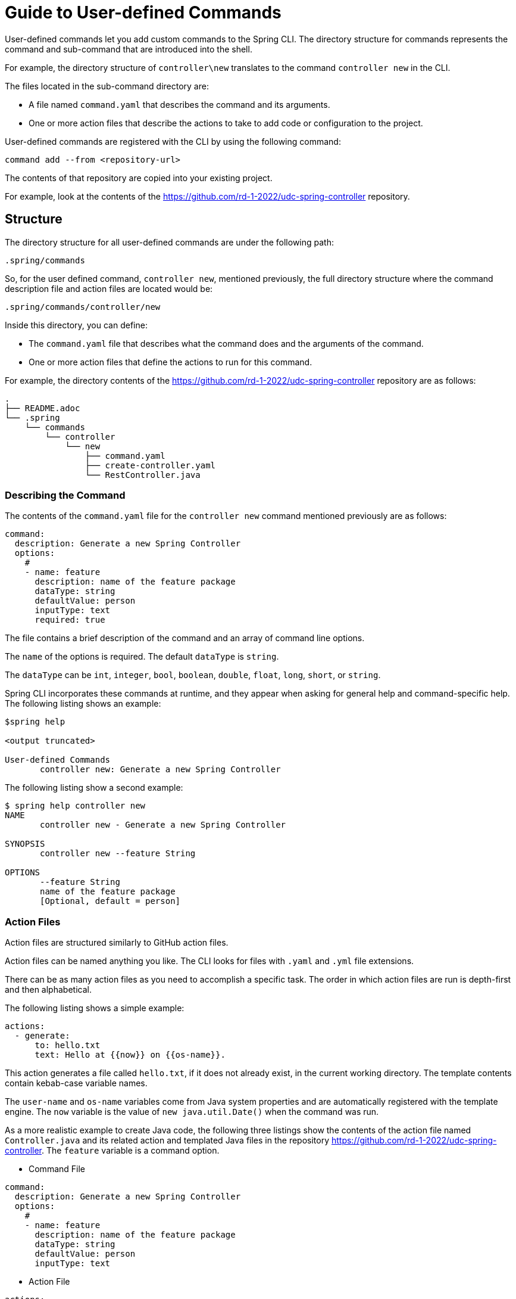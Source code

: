 = Guide to User-defined Commands

User-defined commands let you add custom commands to the Spring CLI.
The directory structure for commands represents the command and sub-command that are introduced into the shell.

For example, the directory structure of `controller\new` translates to the command `controller new` in the CLI.

The files located in the sub-command directory are:

* A file named `command.yaml` that describes the command and its arguments.
* One or more action files that describe the actions to take to add code or configuration to the project.

User-defined commands are registered with the CLI by using the following command:
```
command add --from <repository-url>
```

The contents of that repository are copied into your existing project.

For example, look at the contents of the https://github.com/rd-1-2022/udc-spring-controller repository.

== Structure

The directory structure for all user-defined commands are under the following path:

```
.spring/commands
```

So, for the user defined command, `controller new`, mentioned previously, the full directory structure where the command description file and action files are located would be:

```
.spring/commands/controller/new
```

Inside this directory, you can define:

* The `command.yaml` file that describes what the command does and the arguments of the command.
* One or more action files that define the actions to run for this command.

For example, the directory contents of the https://github.com/rd-1-2022/udc-spring-controller repository are as follows:

```
.
├── README.adoc
└── .spring
    └── commands
        └── controller
            └── new
                ├── command.yaml
                ├── create-controller.yaml
                └── RestController.java

```

=== Describing the Command

The contents of the `command.yaml` file for the `controller new` command mentioned previously are as follows:

```
command:
  description: Generate a new Spring Controller
  options:
    #
    - name: feature
      description: name of the feature package
      dataType: string
      defaultValue: person
      inputType: text
      required: true
```

The file contains a brief description of the command and an array of command line options.

The `name` of the options is required.  The default `dataType` is `string`.

The `dataType` can be `int`, `integer`, `bool`, `boolean`, `double`, `float`, `long`, `short`, or `string`.

Spring CLI incorporates these commands at runtime, and they appear when asking for general help and command-specific help.
The following listing shows an example:

```
$spring help

<output truncated>

User-defined Commands
       controller new: Generate a new Spring Controller
```

The following listing show a second example:

```
$ spring help controller new
NAME
       controller new - Generate a new Spring Controller

SYNOPSIS
       controller new --feature String

OPTIONS
       --feature String
       name of the feature package
       [Optional, default = person]
```

=== Action Files
Action files are structured similarly to GitHub action files.

Action files can be named anything you like. The CLI looks for files with `.yaml` and `.yml` file extensions.

There can be as many action files as you need to accomplish a specific task. The order in which action files are run is depth-first and then alphabetical.

The following listing shows a simple example:

```
actions:
  - generate:
      to: hello.txt
      text: Hello at {{now}} on {{os-name}}.
```

This action generates a file called `hello.txt`, if it does not already exist, in the current working directory.
The template contents contain kebab-case variable names.

The `user-name` and `os-name` variables come from Java system properties and are automatically registered with the template engine.
The `now` variable is the value of `new java.util.Date()` when the command was run.

As a more realistic example to create Java code, the following three listings show the contents of the action file named `Controller.java` and its related action and templated Java files in the repository https://github.com/rd-1-2022/udc-spring-controller.
The `feature` variable is a command option.

* Command File

```
command:
  description: Generate a new Spring Controller
  options:
    #
    - name: feature
      description: name of the feature package
      dataType: string
      defaultValue: person
      inputType: text

```

* Action File

```yml
actions:
  - generate:
      to: src/main/java/{{root-package-dir}}/{{feature}}/{{capitalizeFirst feature}}Controller.java
      from: RestController.java
```

The `to:` field defines the location of the file to be generated.

If the file to generate already exists, it is not overwritten unless an additional field named `overwrite:` is added at the same level as the `to:` field.

* Templated Java File

```java
package {{root-package}}.{{feature}};

import org.springframework.web.bind.annotation.GetMapping;
import org.springframework.web.bind.annotation.RestController;

@RestController
public class {{capitalizeFirst feature}}Controller {

	@GetMapping("/{{feature}}")
	public String greeting() {
		return "Hello {{feature}}";
	}
}
```

All command-line arguments are passed to the template engine as variables. In this case, the `feature` option is passed.

One useful built-in variable is `root-package-dir`, which is the directory where the class containing the `@SpringApplication` annotation is located.

== Template Engine

The template engine is https://github.com/jknack/handlebars.java[Handlebars].
Several Handlebar helpers are registered by default

  * https://github.com/jknack/handlebars.java#string-helpers[StringHelpers]
  * https://github.com/jknack/handlebars.java#humanize[HumanizeHelper]
  * https://github.com/jknack/handlebars.java#conditional-helpers[Conditional Helpers]

In the previous example, the `{{capitalizeFirst feature}}` template variable is an example of using a Handlebars helper.

By default, several system variables are exposed to the template engine:

* `System.getProperties()` is available as `{{system-properties}}`
* `System.getenv()` is available as `{{system-environment}}`
* The current time (defined by `new Date().toString()`) is available as `{{now}}`
* The `java.io.tmpdir` system property is available as `{{tmp-dir}}`
* The `file.separator` system property is available as `{{file-separator}}`* The `os.name` system property is available as `{{os-name}}`
* The `user.name` system property is available as `{{user.name}}`

The Java package name where the Spring Boot main application class resides is available as `{{root-package}}`.

The directory where the Spring Boot main application class resides is available as `{{root-package-dir}}`.

The Maven model also exposes several variables:

* `{{artifact-id}}`
* `{{artifact-version}}`
* `{{artifact-path}}`
* `{{project-name}}`
* `{{project-description}}`
* `{{maven-model}` - This is the https://maven.apache.org/ref/3.9.0/maven-model/apidocs/org/apache/maven/model/Model.html[org.apache.maven.model.Model] class.
* `{{maven-properties}}` - This is a Java properties object that has, as keys, the values of each entry in the POM's `<properties>` section.
* `{{java-version}}` - This looks for a Maven Property named `java.version` in the POM. If the value is `1.8`, it is converted to a value of `8`.

== Creating a New User-defined Command

A simple way to get started is to run the following command:

```
spring command new hello create
```

This creates a user-defined command named `hello` with a sub-command named `create`.

You can view the full set of options for `spring command new` by running `spring command new --help`.
The following listing shows the output is:

```
$ spring command new --help
NAME
       command new - Create a new user-defined command

SYNOPSIS
       command new --commandName String --subCommandName String --path String --help

OPTIONS
       --commandName String
       The name of the user-defined command to create
       [Optional, default = hello]

       --subCommandName String
       The name of the user-defined sub-command to create
       [Optional, default = new]

       --path String
       Path to execute command in
       [Optional]

       --help or -h
       help for command new
       [Optional]
```

Running `spring command new hello create` generates the following directory structure and files.

```
.
├── README.adoc
└── .spring
    └── commands
        └── hello
            └── create
                ├── command.yaml
                └── hello.yaml

```

The following listing shows the contents of the `command.yaml` file.  It contains one command line argument, named `greeting`.

```
command:
  description: Generate a new file with a hello message
  options:
    #
    - name: greeting
      description: who or what to say hello to
      dataType: string
      defaultValue: World
      inputType: text     # TEXT
```

The following listing shows the action file named `hello.yaml`. It generates the file named `hello.txt`

```
actions:
  - generate: 
      to: hello.txt
      text: Hello {{greeting}} at {{now}} on {{os-name}}.
```

The command is listed under the `User-defined Commands` heading when you run the `spring help` command.

```
...
User-defined Commands
       hello create: Generate a new file with a hello message
```


Running the `spring hello create` command generates the `hello.txt` file with the following contents:

```
Hello World at Mar 9, 2023 on Linux.
```

== Learning more

The xref:action-file-overview.adoc[Action Guide] describes all the options available for you to use in action files (to add or modify code and configuration to a project).
